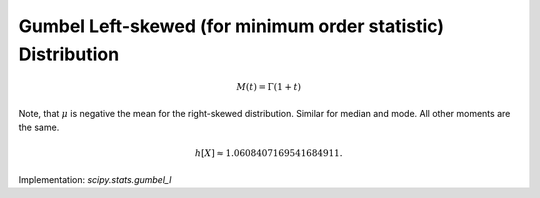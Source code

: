 
.. _continuous-gumbel_l:

Gumbel Left-skewed (for minimum order statistic) Distribution
=============================================================

.. math::
   :nowrap:

    \begin{eqnarray*} f\left(x\right) & = & \exp\left(x-e^{x}\right)\\ F\left(x\right) & = & 1-\exp\left(-e^{x}\right)\\ G\left(q\right) & = & \log\left(-\log\left(1-q\right)\right)\end{eqnarray*}

.. math::

     M\left(t\right)=\Gamma\left(1+t\right)

Note, that :math:`\mu` is negative the mean for the right-skewed distribution. Similar for
median and mode. All other moments are the same.

.. math::

     h\left[X\right]\approx1.0608407169541684911.

Implementation: `scipy.stats.gumbel_l`
